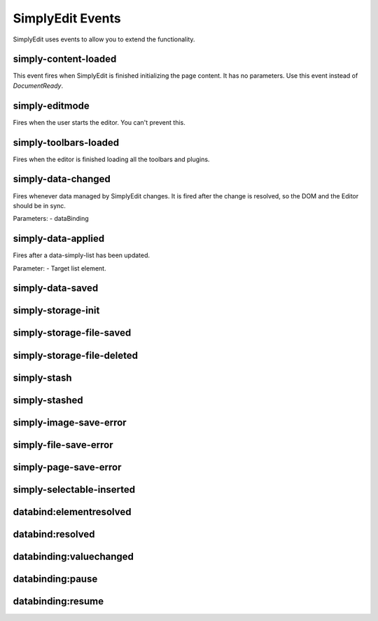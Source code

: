 SimplyEdit Events
=================

SimplyEdit uses events to allow you to extend the functionality.

simply-content-loaded
---------------------

This event fires when SimplyEdit is finished initializing the page content.
It has no parameters. Use this event instead of `DocumentReady`.

simply-editmode
---------------

Fires when the user starts the editor. You can't prevent this.

simply-toolbars-loaded
----------------------

Fires when the editor is finished loading all the toolbars and plugins.


simply-data-changed
-------------------

Fires whenever data managed by SimplyEdit changes. It is fired after the 
change is resolved, so the DOM and the Editor should be in sync.

Parameters:
- dataBinding

simply-data-applied
-------------------

Fires after a data-simply-list has been updated. 

Parameter:
- Target list element.


simply-data-saved
-----------------



simply-storage-init
-------------------

simply-storage-file-saved
-------------------------

simply-storage-file-deleted
---------------------------

simply-stash
------------

simply-stashed
--------------

simply-image-save-error
-----------------------

simply-file-save-error
----------------------

simply-page-save-error
----------------------

simply-selectable-inserted
--------------------------

databind:elementresolved
------------------------

databind:resolved
-----------------

databinding:valuechanged
------------------------

databinding:pause
-----------------

databinding:resume
------------------
